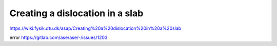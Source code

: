 Creating a dislocation in a slab
================================

https://wiki.fysik.dtu.dk/asap/Creating%20a%20dislocation%20in%20a%20slab

error https://gitlab.com/ase/ase/-/issues/1203



